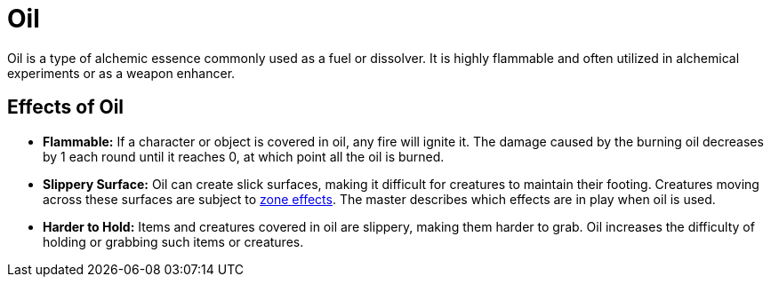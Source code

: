 [[oil]]
= Oil

Oil is a type of alchemic essence commonly used as a fuel or dissolver.
It is highly flammable and often utilized in alchemical experiments or as a weapon enhancer.

== Effects of Oil

- **Flammable:** If a character or object is covered in oil, any fire will ignite it.
The damage caused by the burning oil decreases by 1 each round until it reaches 0, at which point all the oil is burned.
- **Slippery Surface:** Oil can create slick surfaces, making it difficult for creatures to maintain their footing. Creatures moving across these surfaces are subject to <<hard-to-move, zone effects>>.
The master describes which effects are in play when oil is used.
- **Harder to Hold:** Items and creatures covered in oil are slippery, making them harder to grab.
Oil increases the difficulty of holding or grabbing such items or creatures.
